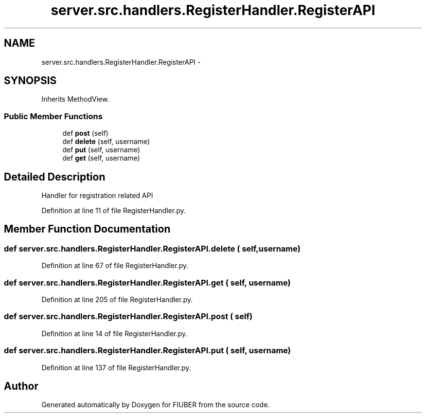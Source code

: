 .TH "server.src.handlers.RegisterHandler.RegisterAPI" 3 "Mon Nov 6 2017" "Version 1.0.0" "FIUBER" \" -*- nroff -*-
.ad l
.nh
.SH NAME
server.src.handlers.RegisterHandler.RegisterAPI \- 
.SH SYNOPSIS
.br
.PP
.PP
Inherits MethodView\&.
.SS "Public Member Functions"

.in +1c
.ti -1c
.RI "def \fBpost\fP (self)"
.br
.ti -1c
.RI "def \fBdelete\fP (self, username)"
.br
.ti -1c
.RI "def \fBput\fP (self, username)"
.br
.ti -1c
.RI "def \fBget\fP (self, username)"
.br
.in -1c
.SH "Detailed Description"
.PP 

.PP
.nf
Handler for registration related API
.fi
.PP
 
.PP
Definition at line 11 of file RegisterHandler\&.py\&.
.SH "Member Function Documentation"
.PP 
.SS "def server\&.src\&.handlers\&.RegisterHandler\&.RegisterAPI\&.delete ( self,  username)"

.PP
Definition at line 67 of file RegisterHandler\&.py\&.
.SS "def server\&.src\&.handlers\&.RegisterHandler\&.RegisterAPI\&.get ( self,  username)"

.PP
Definition at line 205 of file RegisterHandler\&.py\&.
.SS "def server\&.src\&.handlers\&.RegisterHandler\&.RegisterAPI\&.post ( self)"

.PP
Definition at line 14 of file RegisterHandler\&.py\&.
.SS "def server\&.src\&.handlers\&.RegisterHandler\&.RegisterAPI\&.put ( self,  username)"

.PP
Definition at line 137 of file RegisterHandler\&.py\&.

.SH "Author"
.PP 
Generated automatically by Doxygen for FIUBER from the source code\&.
